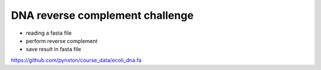 DNA reverse complement challenge
==================================

- reading a fasta file
- perform reverse complement
- save result in fasta file

https://github.com/pynxton/course_data/ecoli_dna.fa
